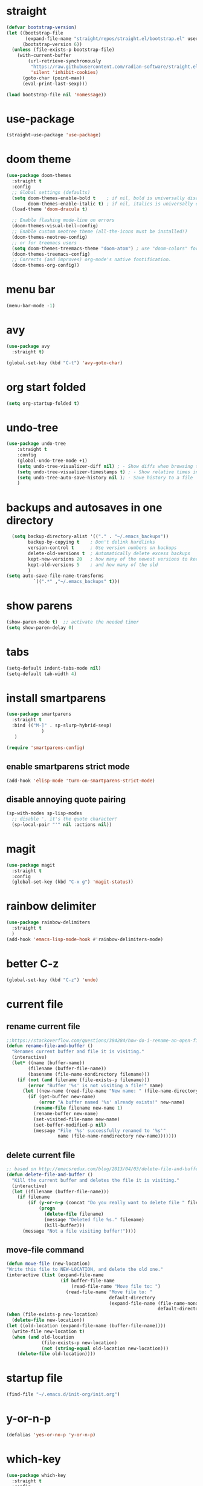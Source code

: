 * straight
#+begin_src emacs-lisp
(defvar bootstrap-version)
(let ((bootstrap-file
       (expand-file-name "straight/repos/straight.el/bootstrap.el" user-emacs-directory))
      (bootstrap-version 6))
  (unless (file-exists-p bootstrap-file)
    (with-current-buffer
        (url-retrieve-synchronously
         "https://raw.githubusercontent.com/radian-software/straight.el/develop/install.el"
         'silent 'inhibit-cookies)
      (goto-char (point-max))
      (eval-print-last-sexp)))

(load bootstrap-file nil 'nomessage))

#+end_src

* use-package
    #+begin_src emacs-lisp
      (straight-use-package 'use-package)
    #+end_src
    
* doom theme
#+begin_src emacs-lisp
  (use-package doom-themes
    :straight t
    :config
    ;; Global settings (defaults)
    (setq doom-themes-enable-bold t    ; if nil, bold is universally disabled
          doom-themes-enable-italic t) ; if nil, italics is universally disabled
    (load-theme 'doom-dracula t)

    ;; Enable flashing mode-line on errors
    (doom-themes-visual-bell-config)
    ;; Enable custom neotree theme (all-the-icons must be installed!)
    (doom-themes-neotree-config)
    ;; or for treemacs users
    (setq doom-themes-treemacs-theme "doom-atom") ; use "doom-colors" for less minimal icon theme
    (doom-themes-treemacs-config)
    ;; Corrects (and improves) org-mode's native fontification.
    (doom-themes-org-config))
#+end_src

* menu bar
#+begin_src emacs-lisp
  (menu-bar-mode -1)
#+end_src

* avy
#+begin_src emacs-lisp
  (use-package avy
    :straight t)

  (global-set-key (kbd "C-t") 'avy-goto-char)
#+end_src

* org start folded
#+begin_src emacs-lisp
  (setq org-startup-folded t)
#+end_src

* undo-tree
#+begin_src emacs-lisp
  (use-package undo-tree
      :straight t
      :config
      (global-undo-tree-mode +1)
      (setq undo-tree-visualizer-diff nil) ; - Show diffs when browsing through the undo tree
      (setq undo-tree-visualizer-timestamps t) ; - Show relative times in the undo tree visualizer
      (setq undo-tree-auto-save-history nil ); - Save history to a file
      )
#+end_src

* backups and autosaves in one directory
#+begin_src emacs-lisp
  (setq backup-directory-alist '(("." . "~/.emacs_backups"))
        backup-by-copying t    ; Don't delink hardlinks
        version-control t      ; Use version numbers on backups
        delete-old-versions t  ; Automatically delete excess backups
        kept-new-versions 20   ; how many of the newest versions to keep
        kept-old-versions 5    ; and how many of the old
        )
(setq auto-save-file-name-transforms
          `((".*" ,"~/.emacs_backups" t)))
#+end_src

* show parens
#+begin_src emacs-lisp
  (show-paren-mode t)  ;; activate the needed timer
  (setq show-paren-delay 0)
#+end_src

* tabs
#+begin_src emacs-lisp
  (setq-default indent-tabs-mode nil)
  (setq-default tab-width 4)
#+end_src

* install smartparens
  #+begin_src emacs-lisp
    (use-package smartparens
      :straight t
      :bind (("M-]" . sp-slurp-hybrid-sexp)
                 )
       )

    (require 'smartparens-config)
  #+end_src

** enable smartparens strict mode
   #+begin_src emacs-lisp
          (add-hook 'elisp-mode 'turn-on-smartparens-strict-mode)
   #+end_src

** disable annoying quote pairing
#+begin_src emacs-lisp
     (sp-with-modes sp-lisp-modes
       ;; disable ', it's the quote character!
       (sp-local-pair "'" nil :actions nil))
#+end_src

* magit
#+begin_src emacs-lisp
  (use-package magit
    :straight t
    :config
    (global-set-key (kbd "C-x g") 'magit-status))
#+end_src

* rainbow delimiter
#+begin_src emacs-lisp
  (use-package rainbow-delimiters
    :straight t
    )
  (add-hook 'emacs-lisp-mode-hook #'rainbow-delimiters-mode)
#+end_src

* better C-z
#+begin_src emacs-lisp
  (global-set-key (kbd "C-z") 'undo)
#+end_src

* current file
** rename current file
#+begin_src emacs-lisp
  ;;https://stackoverflow.com/questions/384284/how-do-i-rename-an-open-file-in-emacs
  (defun rename-file-and-buffer ()
    "Renames current buffer and file it is visiting."
    (interactive)
    (let* ((name (buffer-name))
          (filename (buffer-file-name))
          (basename (file-name-nondirectory filename)))
      (if (not (and filename (file-exists-p filename)))
          (error "Buffer '%s' is not visiting a file!" name)
        (let ((new-name (read-file-name "New name: " (file-name-directory filename) basename nil basename)))
          (if (get-buffer new-name)
              (error "A buffer named '%s' already exists!" new-name)
            (rename-file filename new-name 1)
            (rename-buffer new-name)
            (set-visited-file-name new-name)
            (set-buffer-modified-p nil)
            (message "File '%s' successfully renamed to '%s'"
                     name (file-name-nondirectory new-name)))))))
#+end_src

** delete current file
#+begin_src emacs-lisp
  ;; based on http://emacsredux.com/blog/2013/04/03/delete-file-and-buffer/
  (defun delete-file-and-buffer ()
    "Kill the current buffer and deletes the file it is visiting."
    (interactive)
    (let ((filename (buffer-file-name)))
      (if filename
          (if (y-or-n-p (concat "Do you really want to delete file " filename " ?"))
              (progn
                (delete-file filename)
                (message "Deleted file %s." filename)
                (kill-buffer)))
        (message "Not a file visiting buffer!"))))
#+end_src
** move-file command
#+begin_src emacs-lisp
  (defun move-file (new-location)
  "Write this file to NEW-LOCATION, and delete the old one."
  (interactive (list (expand-file-name
                      (if buffer-file-name
                          (read-file-name "Move file to: ")
                        (read-file-name "Move file to: "
                                        default-directory
                                        (expand-file-name (file-name-nondirectory (buffer-name))
                                                          default-directory))))))
  (when (file-exists-p new-location)
    (delete-file new-location))
  (let ((old-location (expand-file-name (buffer-file-name))))
    (write-file new-location t)
    (when (and old-location
               (file-exists-p new-location)
               (not (string-equal old-location new-location)))
      (delete-file old-location))))
#+end_src
* startup file
#+begin_src emacs-lisp
  (find-file "~/.emacs.d/init-org/init.org")
#+end_src

* y-or-n-p
#+begin_src emacs-lisp
  (defalias 'yes-or-no-p 'y-or-n-p)
#+end_src

* which-key
#+begin_src emacs-lisp
  (use-package which-key
    :straight t
    :config
    (which-key-mode)
    (which-key-setup-side-window-bottom)
    (setq which-key-idle-delay 0.1))
#+end_src

* vertico
#+begin_src emacs-lisp
    ;; Enable vertico
  (use-package vertico
    :straight t
    :init
    (vertico-mode)

    ;; Different scroll margin
    (setq vertico-scroll-margin 0)

    ;; Show more candidates
    ;; (setq vertico-count 20)

    ;; Grow and shrink the Vertico minibuffer
    (setq vertico-resize t)

    ;; Optionally enable cycling for `vertico-next' and `vertico-previous'.
    (setq vertico-cycle t)
    )

  ;; Persist history over Emacs restarts. Vertico sorts by history position.
  (use-package savehist
    :straight t
    :init
    (savehist-mode))

  ;; A few more useful configurations...
  (use-package emacs
    :straight t
    :init
    ;; Add prompt indicator to `completing-read-multiple'.
    ;; We display [CRM<separator>], e.g., [CRM,] if the separator is a comma.
    (defun crm-indicator (args)
      (cons (format "[CRM%s] %s"
                    (replace-regexp-in-string
                     "\\`\\[.*?]\\*\\|\\[.*?]\\*\\'" ""
                     crm-separator)
                    (car args))
            (cdr args)))
    (advice-add #'completing-read-multiple :filter-args #'crm-indicator)

    ;; Do not allow the cursor in the minibuffer prompt
    (setq minibuffer-prompt-properties
          '(read-only t cursor-intangible t face minibuffer-prompt))
    (add-hook 'minibuffer-setup-hook #'cursor-intangible-mode)

    ;; Emacs 28: Hide commands in M-x which do not work in the current mode.
    ;; Vertico commands are hidden in normal buffers.
    (setq read-extended-command-predicate
          #'command-completion-default-include-p)

    ;; Enable recursive minibuffers
    (setq enable-recursive-minibuffers t))
#+end_src

* orderless
#+begin_src emacs-lisp
    ;; Optionally use the `orderless' completion style.
  (use-package orderless
    :straight t
    :init
    ;; Configure a custom style dispatcher (see the Consult wiki)
    ;; (setq orderless-style-dispatchers '(+orderless-dispatch)
    ;;       orderless-component-separator #'orderless-escapable-split-on-space)
    (setq completion-styles '(orderless basic)
          completion-category-defaults nil
          completion-category-overrides '((file (styles partial-completion)))))
#+end_src

* marginalia
#+begin_src emacs-lisp
  (use-package marginalia
    :after vertico
  :straight t
    :ensure t
    :custom
    (marginalia-annotators '(marginalia-annotators-heavy marginalia-annotators-light nil))
    :init
    (marginalia-mode))
#+end_src

* consult
#+begin_src emacs-lisp
    ;; Example configuration for Consult
  (use-package consult
    :straight t
    ;; Replace bindings. Lazily loaded due by `use-package'.
    :bind (;; C-c bindings (mode-specific-map)
           ("C-c h" . consult-history)
           ("C-c m" . consult-mode-command)
           ("C-c k" . consult-kmacro)
           ;; C-x bindings (ctl-x-map)
           ("C-x M-:" . consult-complex-command)     ;; orig. repeat-complex-command
           ("C-x b" . consult-buffer)                ;; orig. switch-to-buffer
           ("C-x 4 b" . consult-buffer-other-window) ;; orig. switch-to-buffer-other-window
           ("C-x 5 b" . consult-buffer-other-frame)  ;; orig. switch-to-buffer-other-frame
           ("C-x r b" . consult-bookmark)            ;; orig. bookmark-jump
           ("C-x p b" . consult-project-buffer)      ;; orig. project-switch-to-buffer
           ;; Custom M-# bindings for fast register access
           ("M-#" . consult-register-load)
           ("M-'" . consult-register-store)          ;; orig. abbrev-prefix-mark (unrelated)
           ("C-M-#" . consult-register)
           ;; Other custom bindings
           ("M-y" . consult-yank-pop)                ;; orig. yank-pop
           ("<help> a" . consult-apropos)            ;; orig. apropos-command
           ;; M-g bindings (goto-map)
           ("M-g e" . consult-compile-error)
           ("M-g f" . consult-flymake)               ;; Alternative: consult-flycheck
           ("M-g g" . consult-goto-line)             ;; orig. goto-line
           ("M-g M-g" . consult-goto-line)           ;; orig. goto-line
           ("M-g o" . consult-outline)               ;; Alternative: consult-org-heading
           ("M-g m" . consult-mark)
           ("M-g k" . consult-global-mark)
           ("M-g i" . consult-imenu)
           ("M-g I" . consult-imenu-multi)
           ;; M-s bindings (search-map)
           ("M-s d" . consult-find)
           ("M-s D" . consult-locate)
           ("M-s g" . consult-grep)
           ("M-s G" . consult-git-grep)
           ("M-s r" . consult-ripgrep)
           ("M-s l" . consult-line)
           ("M-s L" . consult-line-multi)
           ("M-s m" . consult-multi-occur)
           ("M-s k" . consult-keep-lines)
           ("M-s u" . consult-focus-lines)
           ;; Isearch integration
           ("M-s e" . consult-isearch-history)
           :map isearch-mode-map
           ("M-e" . consult-isearch-history)         ;; orig. isearch-edit-string
           ("M-s e" . consult-isearch-history)       ;; orig. isearch-edit-string
           ("M-s l" . consult-line)                  ;; needed by consult-line to detect isearch
           ("M-s L" . consult-line-multi)            ;; needed by consult-line to detect isearch
           ;; Minibuffer history
           :map minibuffer-local-map
           ("M-s" . consult-history)                 ;; orig. next-matching-history-element
           ("M-r" . consult-history))                ;; orig. previous-matching-history-element

    ;; Enable automatic preview at point in the *Completions* buffer. This is
    ;; relevant when you use the default completion UI.
    :hook (completion-list-mode . consult-preview-at-point-mode)

    ;; The :init configuration is always executed (Not lazy)
    :init

    ;; Optionally configure the register formatting. This improves the register
    ;; preview for `consult-register', `consult-register-load',
    ;; `consult-register-store' and the Emacs built-ins.
    (setq register-preview-delay 0.5
          register-preview-function #'consult-register-format)

    ;; Optionally tweak the register preview window.
    ;; This adds thin lines, sorting and hides the mode line of the window.
    (advice-add #'register-preview :override #'consult-register-window)

    ;; Use Consult to select xref locations with preview
    (setq xref-show-xrefs-function #'consult-xref
          xref-show-definitions-function #'consult-xref)

    ;; Configure other variables and modes in the :config section,
    ;; after lazily loading the package.
    :config

    ;; Optionally configure preview. The default value
    ;; is 'any, such that any key triggers the preview.
    ;; (setq consult-preview-key 'any)
    ;; (setq consult-preview-key (kbd "M-."))
    ;; (setq consult-preview-key (list (kbd "<S-down>") (kbd "<S-up>")))
    ;; For some commands and buffer sources it is useful to configure the
    ;; :preview-key on a per-command basis using the `consult-customize' macro.
    (consult-customize
     consult-theme :preview-key '(:debounce 0.2 any)
     consult-ripgrep consult-git-grep consult-grep
     consult-bookmark consult-recent-file consult-xref
     consult--source-bookmark consult--source-file-register
     consult--source-recent-file consult--source-project-recent-file
     ;; :preview-key (kbd "M-.")
     :preview-key '(:debounce 0.4 any))

    ;; Optionally configure the narrowing key.
    ;; Both < and C-+ work reasonably well.
    (setq consult-narrow-key "<") ;; (kbd "C-+")

    ;; Optionally make narrowing help available in the minibuffer.
    ;; You may want to use `embark-prefix-help-command' or which-key instead.
    ;; (define-key consult-narrow-map (vconcat consult-narrow-key "?") #'consult-narrow-help)

    ;; By default `consult-project-function' uses `project-root' from project.el.
    ;; Optionally configure a different project root function.
    ;; There are multiple reasonable alternatives to chose from.
    ;;;; 1. project.el (the default)
    ;; (setq consult-project-function #'consult--default-project--function)
    ;;;; 2. projectile.el (projectile-project-root)
    ;; (autoload 'projectile-project-root "projectile")
    ;; (setq consult-project-function (lambda (_) (projectile-project-root)))
    ;;;; 3. vc.el (vc-root-dir)
    ;; (setq consult-project-function (lambda (_) (vc-root-dir)))
    ;;;; 4. locate-dominating-file
    ;; (setq consult-project-function (lambda (_) (locate-dominating-file "." ".git")))
  )
#+end_src

* COMMENT embark
#+begin_src emacs-lisp
  (use-package embark
  :straight t
    :ensure t
    :bind
    (("M-t" . embark-act)         ;; pick some comfortable binding
     ("C-;" . embark-dwim)        ;; good alternative: M-.
     ("C-h B" . embark-bindings)) ;; alternative for `describe-bindings'
    :init

    ;; Optionally replace the key help with a completing-read interface
    (setq prefix-help-command #'embark-prefix-help-command)

    :config

    ;; Hide the mode line of the Embark live/completions buffers
    (add-to-list 'display-buffer-alist
                 '("\\`\\*Embark Collect \\(Live\\|Completions\\)\\*"
                   nil
                   (window-parameters (mode-line-format . none)))))

  ;; Consult users will also want the embark-consult package.
  (use-package embark-consult
    :straight t
    :ensure t ; only need to install it, embark loads it after consult if found
    :hook
    (embark-collect-mode . consult-preview-at-point-mode))
#+end_src

* rustic
#+begin_src emacs-lisp
    (use-package rustic
      :straight t
    :ensure
    :bind (:map rustic-mode-map
                ("M-j" . lsp-ui-imenu)
                ("M-?" . lsp-find-references)
                ("C-c C-c l" . flycheck-list-errors)
                ("C-c C-c a" . lsp-execute-code-action)
                ("C-c C-c r" . lsp-rename)
                ("C-c C-c q" . lsp-workspace-restart)
                ("C-c C-c Q" . lsp-workspace-shutdown)
                ("C-c C-c s" . lsp-rust-analyzer-status)
                ("M-i"       . lsp-ui-doc-glance)
                ("C-M-i"     . flycheck-explain-error-at-point))
    :config
    ;; uncomment for less flashiness
    ;; (setq lsp-eldoc-hook nil)
    ;; (setq lsp-enable-symbol-highlighting nil)
    ;; (setq lsp-signature-auto-activate nil)

    ;; comment to disable rustfmt on save
    (setq rustic-format-on-save t)
    (add-hook 'rustic-mode-hook 'rk/rustic-mode-hook))

  (defun rk/rustic-mode-hook ()
    ;; so that run C-c C-c C-r works without having to confirm, but don't try to
    ;; save rust buffers that are not file visiting. Once
    ;; https://github.com/brotzeit/rustic/issues/253 has been resolved this should
    ;; no longer be necessary.
    (when buffer-file-name
      (setq-local buffer-save-without-query t))
    (add-hook 'before-save-hook 'lsp-format-buffer nil t))
#+end_src

* lsp-mode
#+begin_src emacs-lisp
        (use-package lsp-mode
          :straight t
        :ensure
        :commands lsp
        :custom
        ;; what to use when checking on-save. "check" is default, I prefer clippy
        (lsp-rust-analyzer-cargo-watch-command "clippy")
        (lsp-eldoc-render-all t)
        (lsp-idle-delay 0.6)
        ;; enable / disable the hints as you prefer:
        (lsp-rust-analyzer-server-display-inlay-hints nil)
        (lsp-rust-analyzer-display-lifetime-elision-hints-enable "always")
        (lsp-rust-analyzer-display-chaining-hints t)
        (lsp-rust-analyzer-display-lifetime-elision-hints-use-parameter-names nil)
        (lsp-rust-analyzer-display-closure-return-type-hints t)
        (lsp-rust-analyzer-display-parameter-hints t)
        (lsp-rust-analyzer-display-reborrow-hints "always")
        :config
        (add-hook 'lsp-mode-hook 'lsp-ui-mode))

      (use-package lsp-ui
        :straight t
        :ensure
        :commands lsp-ui-mode
        :custom
        (lsp-ui-sideline-enable t)
      (lsp-ui-sideline-show-diagnostics t)
      (lsp-ui-peek-always-show nil)
      (lsp-ui-sideline-show-hover nil) ; Using M-/ instead
      (lsp-ui-doc-enable nil)
      (lsp-ui-sideline-show-code-actions nil)
      (lsp-ui-sideline-diagnostic-max-lines 0)
        )
#+end_src

* projectile
#+begin_src emacs-lisp
  (use-package projectile
    :straight t
    :config
    (global-set-key (kbd "C-c p") 'projectile-command-map)
    )
  (projectile-mode +1)
#+end_src

* pass
#+begin_src emacs-lisp
(use-package pass
  :straight t
  :config
  (setf epa-pinentry-mode 'loopback))
#+end_src

